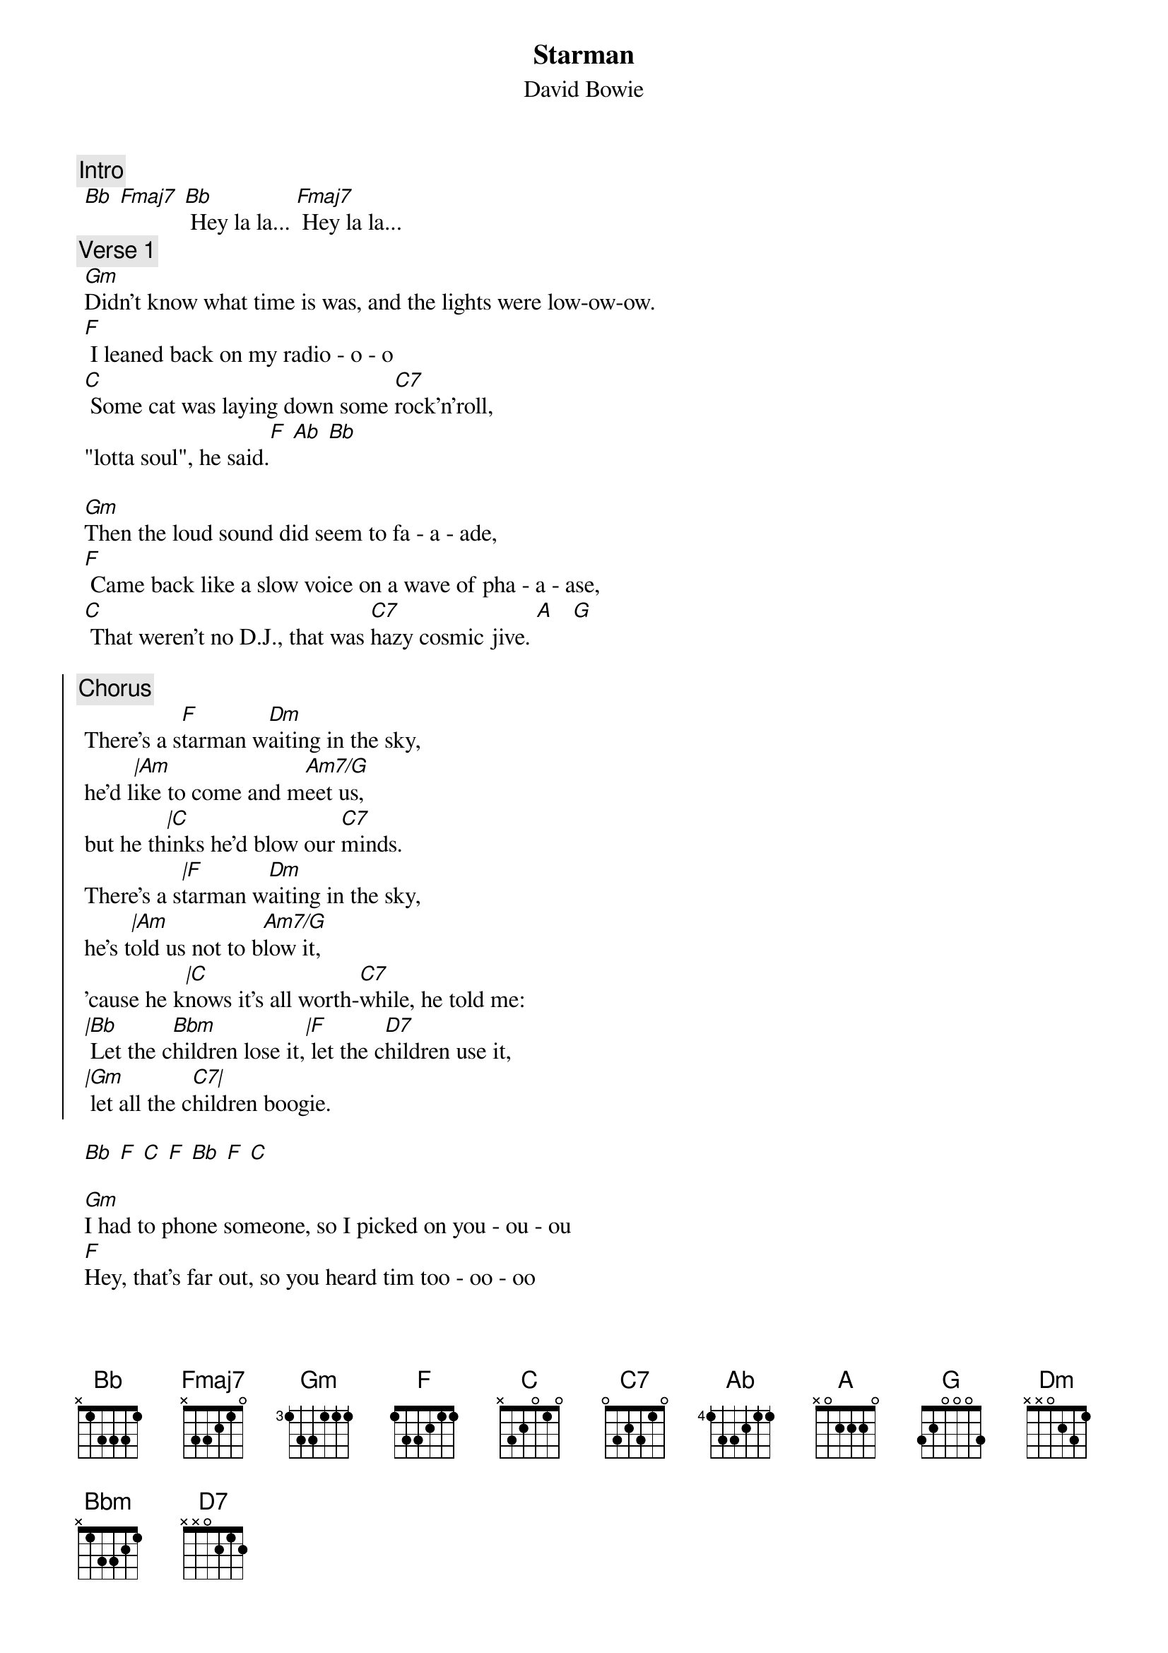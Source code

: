 {t:Starman}
{st:David Bowie}
{artist:David Bowie}
{c:Intro}
 [Bb] [Fmaj7] [Bb] Hey la la... [Fmaj7] Hey la la...
{c:Verse 1} 
 [Gm]Didn't know what time is was, and the lights were low-ow-ow.
 [F] I leaned back on my radio - o - o
 [C] Some cat was laying down some [C7]rock'n'roll, 
 "lotta soul", he said.[F] [Ab] [Bb]
 
 [Gm]Then the loud sound did seem to fa - a - ade,
 [F] Came back like a slow voice on a wave of pha - a - ase,
 [C] That weren't no D.J., that was [C7]hazy cosmic jive. [A]   [G]
 
 {start_of_chorus}
 {c:Chorus}
 There's a s[F]tarman w[Dm]aiting in the sky, 
 he'd l[|Am]ike to come and m[Am7/G]eet us,
 but he th[|C]inks he'd blow our [C7]minds.
 There's a s[|F]tarman w[Dm]aiting in the sky, 
 he's t[|Am]old us not to b[Am7/G]low it,
 'cause he k[|C]nows it's all worth-[C7]while, he told me:
 [|Bb] Let the c[Bbm]hildren lose it,[|F] let the c[D7]hildren use it, 
 [|Gm] let all the c[C7|]hildren boogie.
 {end_of_chorus}
 
 [Bb] [F] [C] [F] [Bb] [F] [C]

 [Gm]I had to phone someone, so I picked on you - ou - ou
 [F]Hey, that's far out, so you heard tim too - oo - oo
 [C]Switch on the T.V., we may [C7]pick him on channel 2[F]  [Ab]  [Bb]

 [Gm]Look out your window, I can see his ligh - igh - ight,
 [F]if we can sparkle he may land tonigh - igh - ight,
 [C]Don't tell your papa or he'll [C7]get us locked up in fright. [A] [G]
 
 {comment:Repeat chorus twice}
 
 {comment:Fade out repeating Bb F C F while singing: la la- la la ......}
 